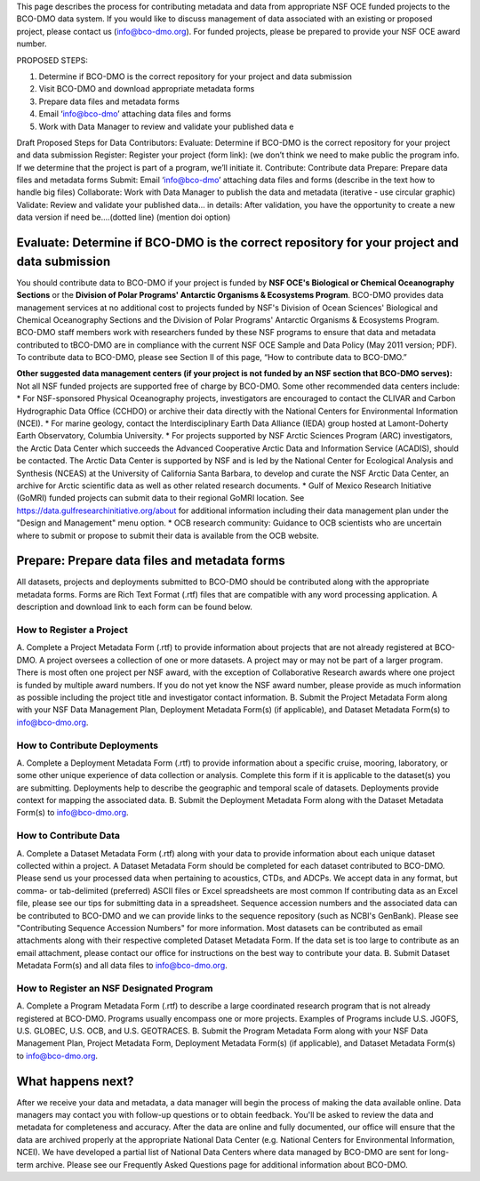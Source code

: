 This page describes the process for contributing metadata and data from appropriate NSF OCE funded projects to the BCO-DMO data system. If you would like to discuss management of data associated with an existing or proposed project, please contact us (info@bco-dmo.org). For funded projects, please be prepared to provide your NSF OCE award number.

PROPOSED STEPS:

1. Determine if BCO-DMO is the correct repository for your project and data submission
2. Visit BCO-DMO and download appropriate metadata forms
3. Prepare data files and metadata forms
4. Email ‘info@bco-dmo’ attaching data files and forms
5. Work with Data Manager to review and validate your published data e

Draft Proposed Steps for Data Contributors:
Evaluate: Determine if BCO-DMO is the correct repository for your project and data submission
Register: Register your project (form link): (we don’t think we need to make public the program info. If we determine that the project is part of a program, we’ll initiate it.
Contribute: Contribute data
Prepare: Prepare data files and metadata forms
Submit: Email ‘info@bco-dmo’ attaching data files and forms (describe in the text how to handle big files)
Collaborate: Work with Data Manager to publish the data and metadata (iterative - use circular graphic)
Validate: Review and validate your published data… in details: After validation, you have the opportunity to create a new data version if need be....(dotted line)  (mention doi option)


Evaluate: Determine if BCO-DMO is the correct repository for your project and data submission
==============================================================================================
You should contribute data to BCO-DMO if your project is funded by **NSF OCE's Biological or Chemical Oceanography Sections** or the **Division of Polar Programs' Antarctic Organisms & Ecosystems Program**.
BCO-DMO provides data management services at no additional cost to projects funded by NSF's Division of Ocean Sciences' Biological and Chemical Oceanography Sections and the Division of Polar Programs' Antarctic Organisms & Ecosystems Program. BCO-DMO staff members work with researchers funded by these NSF programs to ensure that data and metadata contributed to tBCO-DMO are in compliance with the current NSF OCE Sample and Data Policy (May 2011 version; PDF). To contribute data to BCO-DMO, please see Section II of this page, “How to contribute data to BCO-DMO.”

**Other suggested data management centers (if your project is not funded by an NSF section that BCO-DMO serves):**
Not all NSF funded projects are supported free of charge by BCO-DMO. Some other recommended data centers include:
* For NSF-sponsored Physical Oceanography projects, investigators are encouraged to contact the CLIVAR and Carbon Hydrographic Data Office (CCHDO) or archive their data directly with the National Centers for Environmental Information (NCEI). 
* For marine geology, contact the Interdisciplinary Earth Data Alliance  (IEDA) group hosted at Lamont-Doherty Earth Observatory, Columbia University.
* For projects supported by NSF Arctic Sciences Program (ARC) investigators, the Arctic Data Center which succeeds the Advanced Cooperative Arctic Data and Information Service (ACADIS), should be contacted. The Arctic Data Center is supported by NSF and is led by the National Center for Ecological Analysis and Synthesis (NCEAS) at the University of California Santa Barbara, to develop and curate the NSF Arctic Data Center, an archive for Arctic scientific data as well as other related research documents.
* Gulf of Mexico Research Initiative (GoMRI) funded projects can submit data to their regional GoMRI location. See https://data.gulfresearchinitiative.org/about for additional information including their data management plan under the "Design and Management" menu option.
* OCB research community: Guidance to OCB scientists who are uncertain where to submit or propose to submit their data is available from the OCB website.

Prepare: Prepare data files and metadata forms
==============================================

All datasets, projects and deployments submitted to BCO-DMO should be contributed along with the appropriate metadata forms. Forms are Rich Text Format (.rtf) files that are compatible with any word processing application. A description and download link to each form can be found below.

How to Register a Project
~~~~~~~~~~~~~~~~~~~~~~~~~~~~ 
A. Complete a Project Metadata Form (.rtf) to provide information about projects that are not already registered at BCO-DMO.
A project oversees a collection of one or more datasets.
A project may or may not be part of a larger program.
There is most often one project per NSF award, with the exception of Collaborative Research awards where one project is funded by multiple award numbers.
If you do not yet know the NSF award number, please provide as much information as possible including the project title and investigator contact information.
B. Submit the Project Metadata Form along with your NSF Data Management Plan, Deployment Metadata Form(s) (if applicable), and Dataset Metadata Form(s) to info@bco-dmo.org.

How to Contribute Deployments
~~~~~~~~~~~~~~~~~~~~~~~~~~~~~~
A. Complete a Deployment Metadata Form (.rtf) to provide information about a specific cruise, mooring, laboratory, or some other unique experience of data collection or analysis.
Complete this form if it is applicable to the dataset(s) you are submitting.
Deployments help to describe the geographic and temporal scale of datasets.
Deployments provide context for mapping the associated data.
B. Submit the Deployment Metadata Form along with the Dataset Metadata Form(s) to info@bco-dmo.org.

How to Contribute Data
~~~~~~~~~~~~~~~~~~~~~~~
A. Complete a Dataset Metadata Form (.rtf) along with your data to provide information about each unique dataset collected within a project.
A Dataset Metadata Form should be completed for each dataset contributed to BCO-DMO.
Please send us your processed data when pertaining to acoustics, CTDs, and ADCPs.
We accept data in any format, but comma- or tab-delimited (preferred) ASCII files or Excel spreadsheets are most common
If contributing data as an Excel file, please see our tips for submitting data in a spreadsheet.
Sequence accession numbers and the associated data can be contributed to BCO-DMO and we can provide links to the sequence repository (such as NCBI's GenBank). Please see "Contributing Sequence Accession Numbers" for more information.
Most datasets can be contributed as email attachments along with their respective completed Dataset Metadata Form.
If the data set is too large to contribute as an email attachment, please contact our office for instructions on the best way to contribute your data.
B. Submit Dataset Metadata Form(s) and all data files to info@bco-dmo.org.

How to Register an NSF Designated Program 
~~~~~~~~~~~~~~~~~~~~~~~~~~~~~~~~~~~~~~~~~~
A. Complete a Program Metadata Form (.rtf) to describe a large coordinated research program that is not already registered at BCO-DMO.
Programs usually encompass one or more projects.
Examples of Programs include U.S. JGOFS, U.S. GLOBEC, U.S. OCB, and U.S. GEOTRACES.
B. Submit the Program Metadata Form along with your NSF Data Management Plan, Project Metadata Form, Deployment Metadata Form(s) (if applicable), and Dataset Metadata Form(s) to info@bco-dmo.org.


What happens next?
==================
After we receive your data and metadata, a data manager will begin the process of making the data available online. Data managers may contact you with follow-up questions or to obtain feedback. You'll be asked to review the data and metadata for completeness and accuracy.
After the data are online and fully documented, our office will ensure that the data are archived properly at the appropriate National Data Center (e.g. National Centers for Environmental Information, NCEI). We have developed a partial list of National Data Centers where data managed by BCO-DMO are sent for long-term archive.
Please see our Frequently Asked Questions page for additional information about BCO-DMO.




